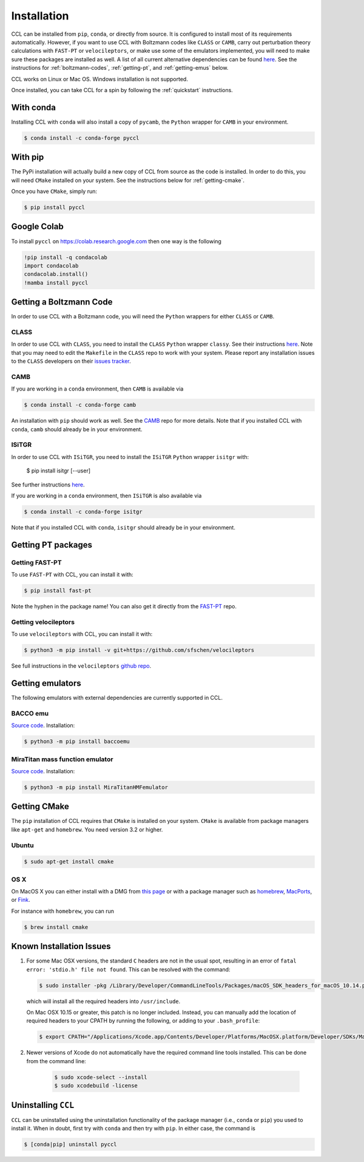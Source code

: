 ************
Installation
************

CCL can be installed from ``pip``, ``conda``, or directly from source.
It is configured to install most of its requirements automatically. However, if
you want to use CCL with Boltzmann codes like ``CLASS`` or ``CAMB``, carry out
perturbation theory calculations with ``FAST-PT`` or ``velocileptors``, or make
use some of the emulators implemented, you will need to make sure these packages
are installed as well. A list of all current alternative dependencies can be
found `here <https://github.com/LSSTDESC/CCL/blob/master/.github/environment.yml>`__.
See the instructions for :ref:`boltzmann-codes`, :ref:`getting-pt`, and
:ref:`getting-emus` below.

CCL works on Linux or Mac OS. Windows installation is not supported.

Once installed, you can take CCL for a spin by following the :ref:`quickstart`
instructions.


With conda
==========

Installing CCL with ``conda`` will also install a copy of ``pycamb``, the
``Python`` wrapper for ``CAMB`` in your environment.

.. code-block:: bash

   $ conda install -c conda-forge pyccl


With pip
========

The PyPi installation will actually build a new copy of CCL from source as
the code is installed. In order to do this, you will need ``CMake`` installed
on your system. See the instructions below for :ref:`getting-cmake`.

Once you have ``CMake``, simply run:

.. code-block:: bash

   $ pip install pyccl


Google Colab
============

To install ``pyccl`` on https://colab.research.google.com then one way is the following

.. code-block:: bash

   !pip install -q condacolab
   import condacolab
   condacolab.install()
   !mamba install pyccl


.. _boltzmann-codes:

Getting a Boltzmann Code
========================

In order to use CCL with a Boltzmann code, you will need the ``Python`` wrappers
for either ``CLASS`` or ``CAMB``.

CLASS
-----

In order to use CCL with ``CLASS``, you need to install the ``CLASS`` ``Python``
wrapper ``classy``. See their instructions
`here <https://github.com/lesgourg/class_public/wiki/Python-wrapper>`__.
Note that you may need to edit the ``Makefile`` in the ``CLASS`` repo to work
with your system. Please report any installation issues to the ``CLASS`` developers
on their `issues tracker <https://github.com/lesgourg/class_public/issues>`__.

CAMB
----

If you are working in a ``conda`` environment, then ``CAMB`` is available via

.. code-block:: bash

   $ conda install -c conda-forge camb

An installation with ``pip`` should work as well. See the `CAMB <https://github.com/cmbant/CAMB>`__
repo for more details. Note that if you installed CCL with ``conda``, ``camb``
should already be in your environment.

ISiTGR
------

In order to use CCL with ``ISiTGR``, you need to install the ``ISiTGR`` ``Python``
wrapper ``isitgr`` with:

   $ pip install isitgr [--user]

See further instructions `here <https://github.com/mishakb/ISiTGR>`__.

If you are working in a ``conda`` environment, then ``ISiTGR`` is also available via

.. code-block:: bash

   $ conda install -c conda-forge isitgr

Note that if you installed CCL with ``conda``, ``isitgr``
should already be in your environment.


.. _getting-pt:

Getting PT packages
===================

Getting FAST-PT
---------------

To use ``FAST-PT`` with CCL, you can install it with:

.. code-block:: bash

   $ pip install fast-pt

Note the hyphen in the package name! You can also get it directly from the
`FAST-PT <https://github.com/JoeMcEwen/FAST-PT>`__ repo.

Getting velocileptors
---------------------

To use ``velocileptors`` with CCL, you can install it with:

.. code-block:: bash

   $ python3 -m pip install -v git+https://github.com/sfschen/velocileptors

See full instructions in the ``velocileptors``
`github repo <https://github.com/sfschen/velocileptors>`__.


.. _getting-emus:

Getting emulators
=================

The following emulators with external dependencies are currently supported
in CCL.

BACCO emu
---------

`Source code <https://bitbucket.org/rangulo/baccoemu>`__. Installation:

.. code-block:: bash

   $ python3 -m pip install baccoemu

MiraTitan mass function emulator
--------------------------------

`Source code <https://github.com/SebastianBocquet/MiraTitanHMFemulator>`__. Installation:

.. code-block:: bash

   $ python3 -m pip install MiraTitanHMFemulator


.. _getting-cmake:

Getting CMake
=============

The ``pip`` installation of CCL requires that ``CMake`` is installed on your
system. ``CMake`` is available from package managers like ``apt-get`` and
``homebrew``. You need version 3.2 or higher.

Ubuntu
------

.. code-block:: bash

   $ sudo apt-get install cmake

OS X
----

On MacOS X you can either install with a DMG from
`this page <https://cmake.org/download/>`__ or with a package manager such as
`homebrew <https://brew.sh/>`__, `MacPorts <https://www.macports.org/>`__, or
`Fink <(http://www.finkproject.org/>`__.

For instance with ``homebrew``, you can run

.. code-block:: bash

   $ brew install cmake


Known Installation Issues
=========================

#. For some Mac OSX versions, the standard ``C`` headers are not in the usual spot, resulting in an
   error of ``fatal error: 'stdio.h' file not found``. This can be resolved with the command:

   .. code:: bash

      $ sudo installer -pkg /Library/Developer/CommandLineTools/Packages/macOS_SDK_headers_for_macOS_10.14.pkg -target /

   which will install all the required headers into ``/usr/include``.

   On Mac OSX 10.15 or greater, this patch is no longer included.
   Instead, you can manually add the location of required headers to your CPATH by running the following, or adding to your ``.bash_profile``:

   .. code:: bash

      $ export CPATH="/Applications/Xcode.app/Contents/Developer/Platforms/MacOSX.platform/Developer/SDKs/MacOSX.sdk/usr/include"

#. Newer versions of Xcode do not automatically have the required command line tools installed. This can be done from the command line:

    .. code:: bash

      $ sudo xcode-select --install
      $ sudo xcodebuild -license


.. _uninstalling:

Uninstalling ``CCL``
====================

``CCL`` can be uninstalled using the uninstallation functionality of the
package manager (i.e., ``conda`` or ``pip``) you used to install it. When in doubt,
first try with ``conda`` and then try with ``pip``. In either case, the command is

.. code-block:: bash

   $ [conda|pip] uninstall pyccl
